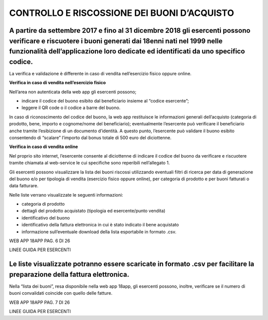 CONTROLLO E RISCOSSIONE DEI BUONI D’ACQUISTO
============================================

A partire da settembre 2017 e fino al 31 dicembre 2018 gli esercenti possono verificare e riscuotere i buoni generati dai 18enni nati nel 1999 nelle funzionalità dell’applicazione loro dedicate ed identificati da uno specifico codice.
------------------------------------------------------------------------------------------------------------------------------------------------------------------------------------------------------------------------------------------

La verifica e validazione è differente in caso di vendita nell’esercizio fisico oppure online.

**Verifica in caso di vendita nell’esercizio fisico**

Nell’area non autenticata della web app gli esercenti possono;

-  indicare il codice del buono esibito dal beneficiario insieme al “codice esercente”;
-  leggere il QR code o il codice a barre del buono.

In caso di riconoscimento del codice del buono, la web app restituisce le informazioni generali dell’acquisto (categoria di prodotto, bene, importo e cognome/nome del beneficiario); eventualmente l’esercente può verificare il beneficiario anche tramite l’esibizione di un documento d’identità. A questo punto, l’esercente può validare il buono esibito consentendo di “scalare” l’importo dal bonus totale di 500 euro del diciottenne.

**Verifica in caso di vendita online**

Nel proprio sito internet, l’esercente consente al diciottenne di indicare il codice del buono da verificare e riscuotere tramite chiamata al web-service le cui specifiche sono reperibili nell’allegato 1.

Gli esercenti possono visualizzare la lista dei buoni riscossi utilizzando eventuali filtri di ricerca per data di generazione del buono e/o per tipologia di vendita (esercizio fisico oppure online), per categoria di prodotto e per buoni fatturati o data fatturare.

Nelle liste verrano visualizzate le seguenti informazioni:

-  categoria di prodotto
-  dettagli del prodotto acquistato (tipologia ed esercente/punto vendita)
-  identificativo del buono
-  identificativo della fattura elettronica in cui è stato indicato il bene acquistato
-  informazione sull’eventuale download della lista esportabile in formato .csv.

WEB APP 18APP PAG. 6 DI 26

LINEE GUIDA PER ESERCENTI

Le liste visualizzate potranno essere scaricate in formato .csv per facilitare la preparazione della fattura elettronica.
-------------------------------------------------------------------------------------------------------------------------

Nella “lista dei buoni”, resa disponibile nella web app 18app, gli esercenti possono, inoltre, verificare se il numero di buoni convalidati coincide con quello delle fatture.

WEB APP 18APP PAG. 7 DI 26

LINEE GUIDA PER ESERCENTI